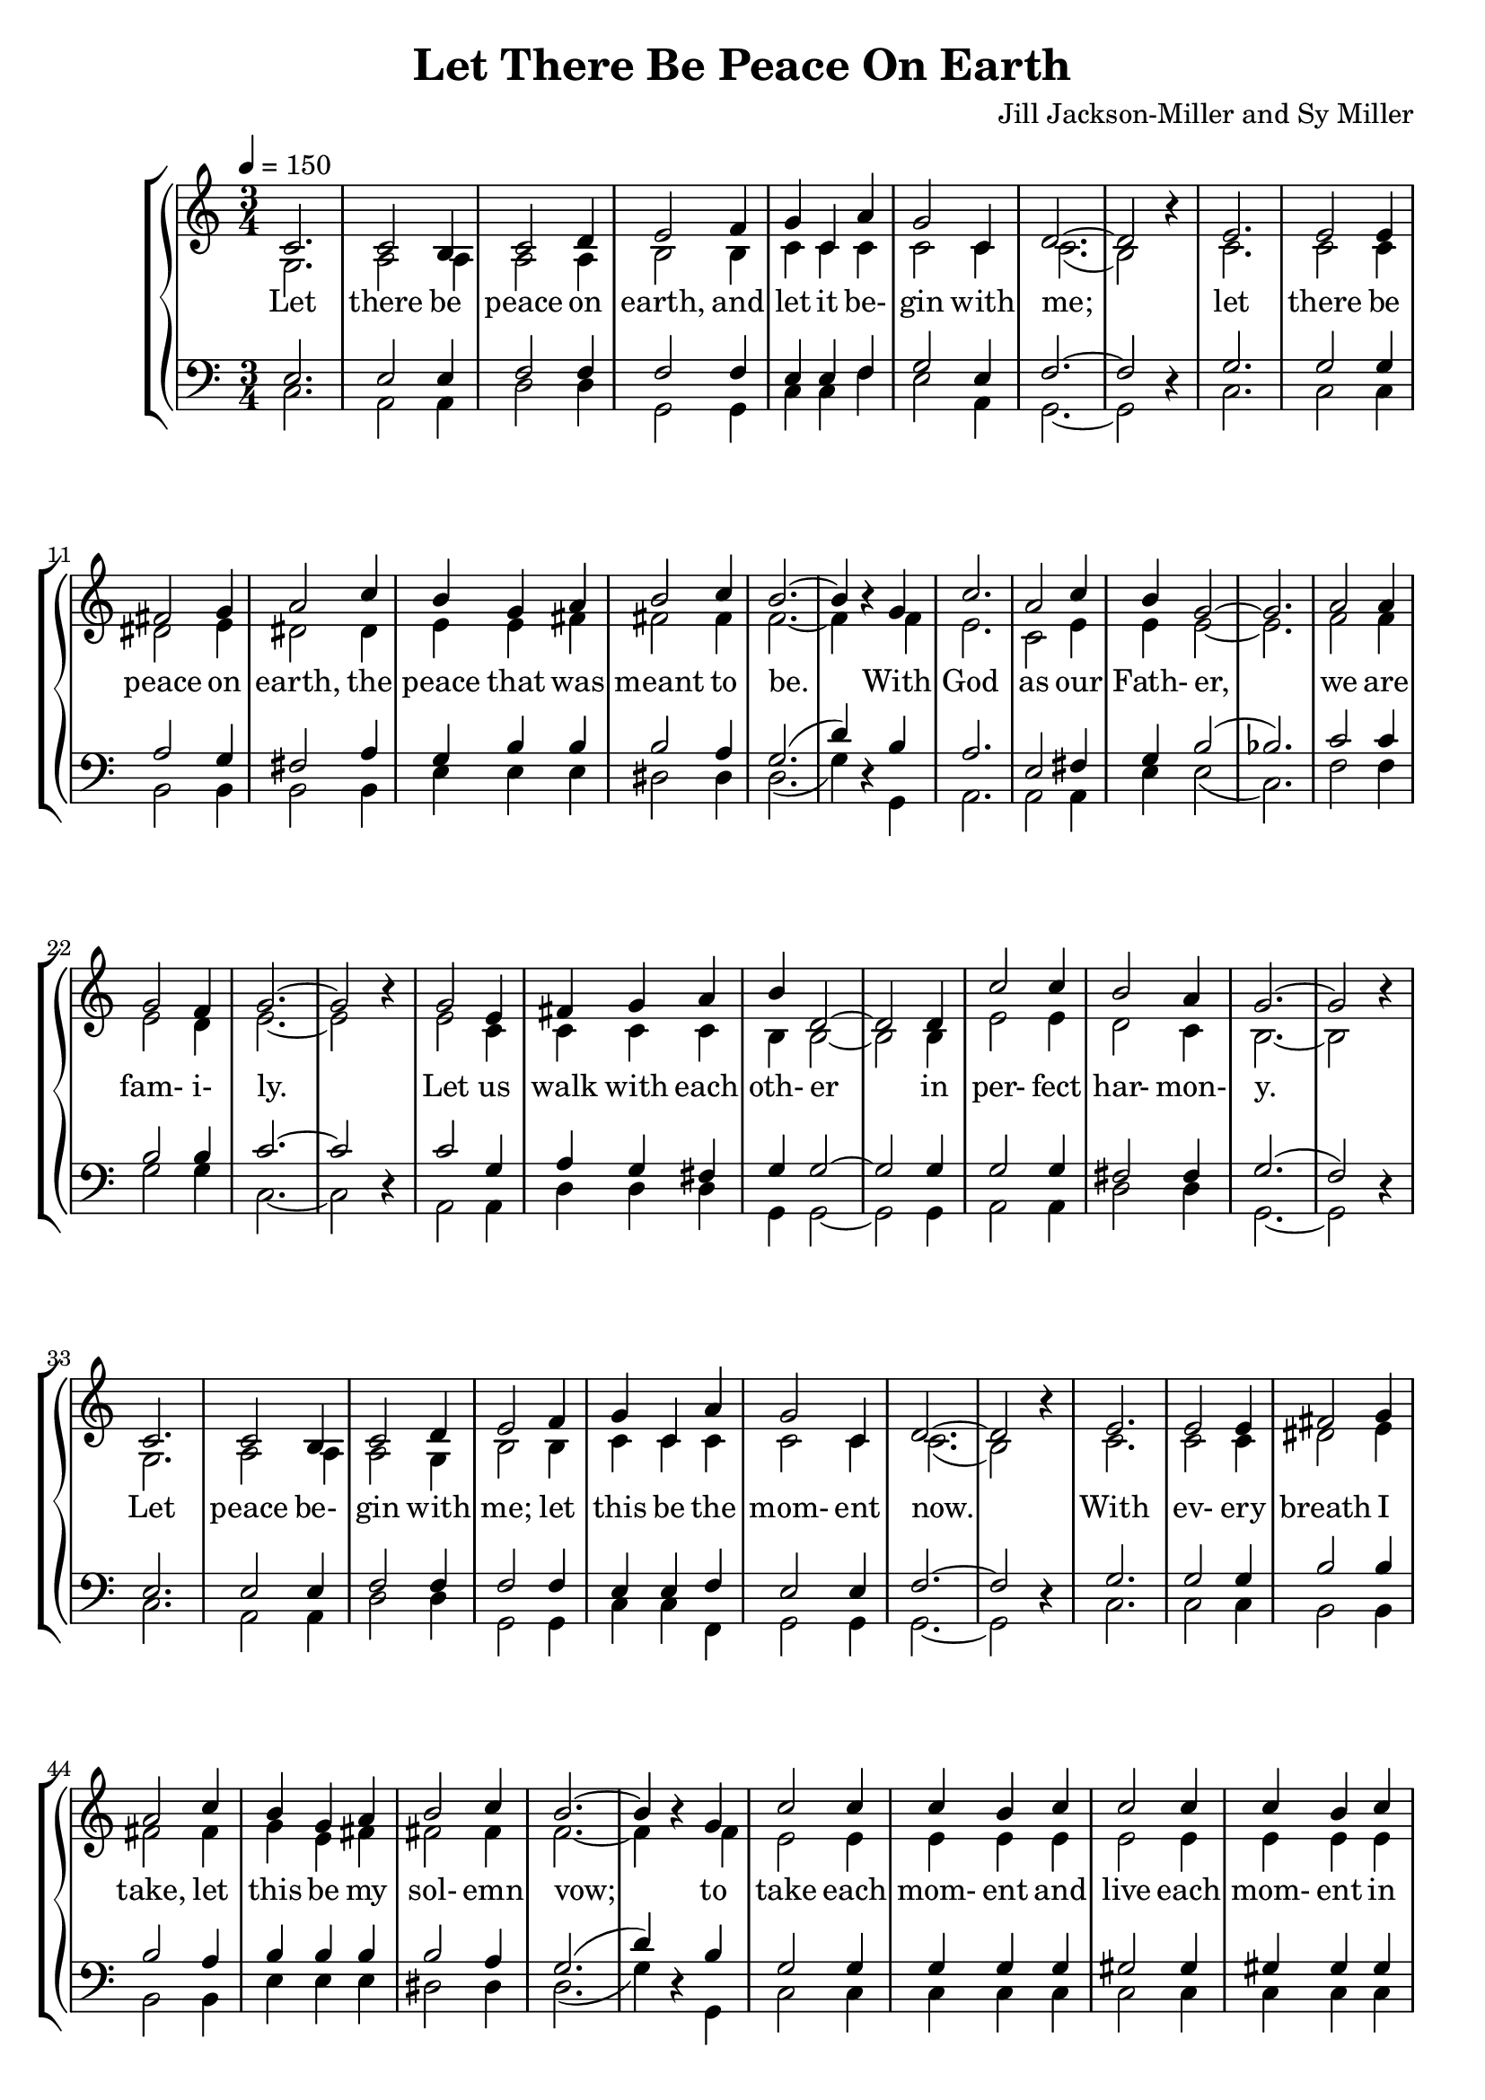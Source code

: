 \version "2.18.2"

SopranoLyrics = \lyricmode {
  Let there be peace on earth,
  and let it be- gin with me;
  let there be peace on earth,
  the peace that was meant to be.
  With God as our Fath- er,
  we are fam- i- ly.
  Let us walk with each oth- er in per- fect har- mon- y.
  Let peace be- gin with me; let this be the mom- ent now.
  With ev- ery breath I take, let this be my sol- emn vow;
  to take each mom- ent and live each mom- ent in peace e- ter- nal- ly.
  Let there be peace on earth, and let it be- gin with me.
}  

MSopranoLyrics = \lyricmode {
  "Let " "there " "be " "peace " "on " "earth,"
  "/and " "let " "it " "be" "gin " "with " "me;"
  "/let " "there " "be " "peace " "on " "earth,"
  "/the " "peace " "that " "was " "meant " "to " "be."
  "/With " "God " "as " "our " "Fath" "er,"
  "/we " "are " "fam" "i" "ly."
  "/Let " "us " "walk " "with " "each " "oth" "er "
  "/in " "per" "fect " "har" "mon" "y."
  "/Let " "peace " "be" "gin " "with " "me; "
  "/let " "this " "be " "the " "mom" "ent " "now."
  "/With " "ev" "ery " "breath " "I " "take, "
  "/let " "this " "be " "my " "sol" "emn " "vow;"
  "/to " "take " "each " "mom" "ent " "and "
  "/live " "each " "mom" "ent " "in " "peace " "e" "ter" "nal" "ly."
  "/Let " "there " "be " "peace " "on " "earth, "
  "/and " "let " "it " "be" "gin " "with " "me."
}  

AltoLyrics = \lyricmode {
}  

TenorLyrics = \lyricmode {
}  

BassLyrics = \lyricmode {
}  

tempotrack = {
  \key c \major
  \time 3/4
}

SopranoMusic = \relative c' {
  \key c \major
  \time 3/4
  \tempo 4=150
  \voiceOne c2.
  c2 b4
  c2 d4
  e2 f4
  g4 c, a'
  g2 c,4 % 5
  d2.~
  d2 \oneVoice r4 \voiceOne
  e2.
  e2 e4
  fis2 g4 % 10
  a2 c4
  b4 g a
  b2 c4
  b2.~
  b4 \oneVoice r \voiceOne g % 15
  c2.
  a2 c4
  b4 g2~
  g2.
  a2 a4 % 20
  g2 f4
  g2.~
  g2 \oneVoice r4 \voiceOne
  g2 e4
  fis4 g a % 25
  b4 d,2~
  d2 d4
  c'2 c4
  b2 a4
  g2.~ % 30
  g2 \oneVoice r4 \voiceOne
  c,2.
  c2 b4
  c2 d4
  e2 f4
  g4 c, a'
  g2 c,4
  d2.~
  d2 \oneVoice r4 \voiceOne
  e2.
  e2 e4 fis2 g4 a2 c4
  b4 g a
  b2 c4
  b2.~
  b4 \oneVoice r \voiceOne g
  c2 c4
  c4 b c
  c2 c4
  c4 b c
  c2 c4
  b2 c4
  d2.~
  d2 \oneVoice r4 \voiceOne
  c2.
  b2 d4
  c2 a4
  g2 g4
  a4 b c
  d2 c4
  c2.-\fermata
  \bar "|."
}

AltoMusic = \relative c' {
  \key c \major
  \time 3/4
  \voiceTwo g2.
  a2 a4
  a2 a4
  b2 b4
  c4 c c
  c2 c4
  c2.(
  b2) s4
  c2.
  c2 c4
  dis2 e4
  dis2 dis4
  e4 e fis
  fis2 fis4
  f2.~
  f4 s f
  e2.
  c2 e4
  e4 e2~
  e2.
  f2 f4
  e2 d4
  e2.~
  e2 s4
  e2 c4
  c4 c c
  b4 b2~
  b2 b4
  e2 e4
  d2 c4
  b2.~
  b2 s4
  g2.
  a2 a4
  a2 g4
  b2 b4
  c4 c c
  c2 c4
  c2.(
  b2) s4
  c2.
  c2 c4
  dis2 e4
  fis2 fis4
  g4 e fis
  fis2 fis4
  f2.~
  f4 s f
  e2 e4
  e4 e e
  e2 e4
  e4 e e
  f2 f4
  f2 f4
  fis2.(
  aes2)s4
  g2.
  gis2 gis4
  a2 f4
  e2 e4
  f4 g f
  f2 f4
  e2.
  \bar "|."
}

TenorMusic = \relative c {
  \key c \major
  \time 3/4
  \voiceOne e2.
  e2 e4
  f2 f4
  f2 f4
  e4 e f
  g2 e4
  f2.~
  f2 s4
  g2.
  g2 g4
  a2 g4
  fis2 a4
  g4 b b
  b2 a4
  g2.(d'4) s b
  a2.
  e2 fis4
  g4 b2(
  bes2.)
  c2 c4
  b2 b4
  c2.~
  c2 s4
  c2 g4
  a4 g fis
  g4 g2~
  g2 g4
  g2 g4
  fis2 fis4
  g2.(
  f2) s4
  e2.
  e2 e4
  f2 f4
  f2 f4
  e4 e f
  e2 e4
  f2.~
  f2 s4
  g2.
  g2 g4
  b2 b4
  b2 a4
  b4 b b
  b2 a4
  g2.(
  d'4) s b
  g2 g4
  g4 g g
  gis2 gis4
  gis4 gis gis
  a2 a4
  gis2 a4
  c2.~
  c2 s4
  c2.
  d2 b4
  a2 c4
  c2 c4
  c4 c c
  b2 d4
  c2.
  \bar "|."
}

BassMusic = \relative c {
  \key c \major
  \time 3/4
  \voiceTwo c2.
  a2 a4
  d2 d4
  g,2 g4
  c4 c f % 5
  e2 a,4
  g2.~g2 \oneVoice r4 \voiceTwo
  c2.
  c2 c4
  b2 b4 % 10
  b2 b4
  e4 e e
  dis2 dis4
  d2.(
  g4) \oneVoice r \voiceTwo g, % 15
  a2.
  a2 a4
  e'4 e2(
  c2.)
  f2 f4 % 20
  g2 g4
  c,2.~
  c2 \oneVoice r4 \voiceTwo
  a2 a4
  d4 d d % 25
  g,4 g2~
  g2 g4
  a2 a4
  d2 d4
  g,2.~ % 30
  g2 \oneVoice r4 \voiceTwo
  c2.
  a2 a4
  d2 d4
  g,2 g4 % 35
  c4 c f,
  g2 g4
  g2.~
  g2 \oneVoice r4 \voiceTwo
  c2. % 40
  c2 c4
  b2 b4
  b2 b4
  e4 e e
  dis2 dis4
  d2.(
  g4) \oneVoice r \voiceTwo g,
  c2 c4
  c4 c c
  c2 c4
  c4 c c
  f2 f4
  f2 f4
  d2.(
  f2) \oneVoice r4 \voiceTwo
  e2.
  e2 e4
  f2 f4
  c2 c4
  f4 e d
  g2 g,4
  c2._\fermata
  \bar "|."
}

\header {
  title = "Let There Be Peace On Earth"
  composer = "Jill Jackson-Miller and Sy Miller"
}
\book {
  \score {
    \context GrandStaff <<
      \context ChoirStaff <<
	\new Staff = women <<
           \new Voice = sopranos { \SopranoMusic }
	   \new Voice = altos { \AltoMusic }
        >>
	\new Lyrics \lyricsto "sopranos" { \SopranoLyrics }
	\new Staff = men <<
	  \new Voice = tenors { \clef "bass" \TenorMusic }
	  \new Voice = basses { \clef "bass" \BassMusic }
        >>
      >>
      \context PianoStaff <<
      >>
    >>
    \layout {}
  }
  \score {
    \context GrandStaff <<
      \context ChoirStaff <<
	\new Staff = women <<
           \new Voice = sopranos { \SopranoMusic }
	   \new Voice = altos { \AltoMusic }
        >>
	\new Lyrics \lyricsto "sopranos" { \MSopranoLyrics }
	\new Staff = men <<
	  \new Voice = tenors { \clef "bass" \TenorMusic }
	  \new Voice = basses { \clef "bass" \BassMusic }
        >>
      >>
      \context PianoStaff <<
      >>
    >>
    \midi {}
  }
}
